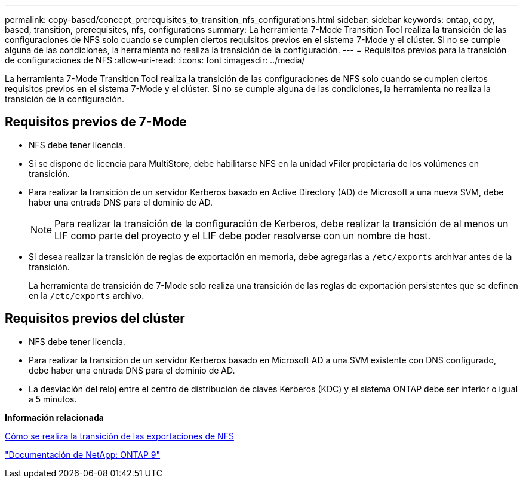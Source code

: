 ---
permalink: copy-based/concept_prerequisites_to_transition_nfs_configurations.html 
sidebar: sidebar 
keywords: ontap, copy, based, transition, prerequisites, nfs, configurations 
summary: La herramienta 7-Mode Transition Tool realiza la transición de las configuraciones de NFS solo cuando se cumplen ciertos requisitos previos en el sistema 7-Mode y el clúster. Si no se cumple alguna de las condiciones, la herramienta no realiza la transición de la configuración. 
---
= Requisitos previos para la transición de configuraciones de NFS
:allow-uri-read: 
:icons: font
:imagesdir: ../media/


[role="lead"]
La herramienta 7-Mode Transition Tool realiza la transición de las configuraciones de NFS solo cuando se cumplen ciertos requisitos previos en el sistema 7-Mode y el clúster. Si no se cumple alguna de las condiciones, la herramienta no realiza la transición de la configuración.



== Requisitos previos de 7-Mode

* NFS debe tener licencia.
* Si se dispone de licencia para MultiStore, debe habilitarse NFS en la unidad vFiler propietaria de los volúmenes en transición.
* Para realizar la transición de un servidor Kerberos basado en Active Directory (AD) de Microsoft a una nueva SVM, debe haber una entrada DNS para el dominio de AD.
+

NOTE: Para realizar la transición de la configuración de Kerberos, debe realizar la transición de al menos un LIF como parte del proyecto y el LIF debe poder resolverse con un nombre de host.

* Si desea realizar la transición de reglas de exportación en memoria, debe agregarlas a `/etc/exports` archivar antes de la transición.
+
La herramienta de transición de 7-Mode solo realiza una transición de las reglas de exportación persistentes que se definen en la `/etc/exports` archivo.





== Requisitos previos del clúster

* NFS debe tener licencia.
* Para realizar la transición de un servidor Kerberos basado en Microsoft AD a una SVM existente con DNS configurado, debe haber una entrada DNS para el dominio de AD.
* La desviación del reloj entre el centro de distribución de claves Kerberos (KDC) y el sistema ONTAP debe ser inferior o igual a 5 minutos.


*Información relacionada*

xref:concept_how_nfs_exports_are_transitioned.adoc[Cómo se realiza la transición de las exportaciones de NFS]

http://docs.netapp.com/ontap-9/index.jsp["Documentación de NetApp: ONTAP 9"]
